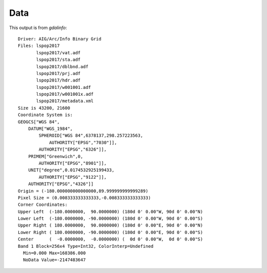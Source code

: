 Data
====

This output is from `gdalinfo`::

    Driver: AIG/Arc/Info Binary Grid
    Files: lspop2017
           lspop2017/vat.adf
           lspop2017/sta.adf
           lspop2017/dblbnd.adf
           lspop2017/prj.adf
           lspop2017/hdr.adf
           lspop2017/w001001.adf
           lspop2017/w001001x.adf
           lspop2017/metadata.xml
    Size is 43200, 21600
    Coordinate System is:
    GEOGCS["WGS 84",
        DATUM["WGS_1984",
            SPHEROID["WGS 84",6378137,298.257223563,
                AUTHORITY["EPSG","7030"]],
            AUTHORITY["EPSG","6326"]],
        PRIMEM["Greenwich",0,
            AUTHORITY["EPSG","8901"]],
        UNIT["degree",0.0174532925199433,
            AUTHORITY["EPSG","9122"]],
        AUTHORITY["EPSG","4326"]]
    Origin = (-180.000000000000000,89.999999999999289)
    Pixel Size = (0.008333333333333,-0.008333333333333)
    Corner Coordinates:
    Upper Left  (-180.0000000,  90.0000000) (180d 0' 0.00"W, 90d 0' 0.00"N)
    Lower Left  (-180.0000000, -90.0000000) (180d 0' 0.00"W, 90d 0' 0.00"S)
    Upper Right ( 180.0000000,  90.0000000) (180d 0' 0.00"E, 90d 0' 0.00"N)
    Lower Right ( 180.0000000, -90.0000000) (180d 0' 0.00"E, 90d 0' 0.00"S)
    Center      (  -0.0000000,  -0.0000000) (  0d 0' 0.00"W,  0d 0' 0.00"S)
    Band 1 Block=256x4 Type=Int32, ColorInterp=Undefined
      Min=0.000 Max=168386.000
      NoData Value=-2147483647
